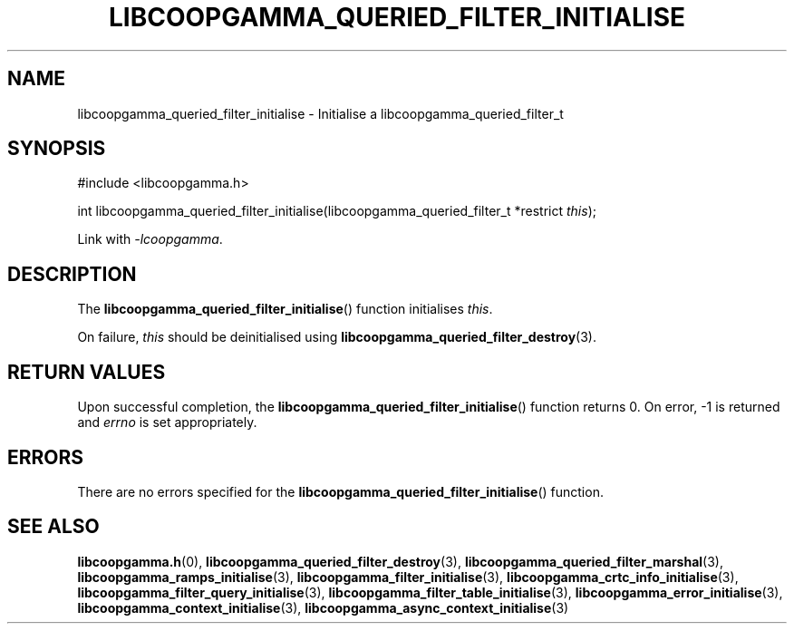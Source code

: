 .TH LIBCOOPGAMMA_QUERIED_FILTER_INITIALISE 3 LIBCOOPGAMMA
.SH "NAME"
libcoopgamma_queried_filter_initialise - Initialise a libcoopgamma_queried_filter_t
.SH "SYNOPSIS"
.nf
#include <libcoopgamma.h>

int libcoopgamma_queried_filter_initialise(libcoopgamma_queried_filter_t *restrict \fIthis\fP);
.fi
.P
Link with
.IR -lcoopgamma .
.SH "DESCRIPTION"
The
.BR libcoopgamma_queried_filter_initialise ()
function initialises
.IR this .
.P
On failure,
.I this
should be deinitialised using
.BR libcoopgamma_queried_filter_destroy (3).
.SH "RETURN VALUES"
Upon successful completion, the
.BR libcoopgamma_queried_filter_initialise ()
function returns 0. On error, -1 is returned and
.I errno
is set appropriately.
.SH "ERRORS"
There are no errors specified for the
.BR libcoopgamma_queried_filter_initialise ()
function.
.SH "SEE ALSO"
.BR libcoopgamma.h (0),
.BR libcoopgamma_queried_filter_destroy (3),
.BR libcoopgamma_queried_filter_marshal (3),
.BR libcoopgamma_ramps_initialise (3),
.BR libcoopgamma_filter_initialise (3),
.BR libcoopgamma_crtc_info_initialise (3),
.BR libcoopgamma_filter_query_initialise (3),
.BR libcoopgamma_filter_table_initialise (3),
.BR libcoopgamma_error_initialise (3),
.BR libcoopgamma_context_initialise (3),
.BR libcoopgamma_async_context_initialise (3)
